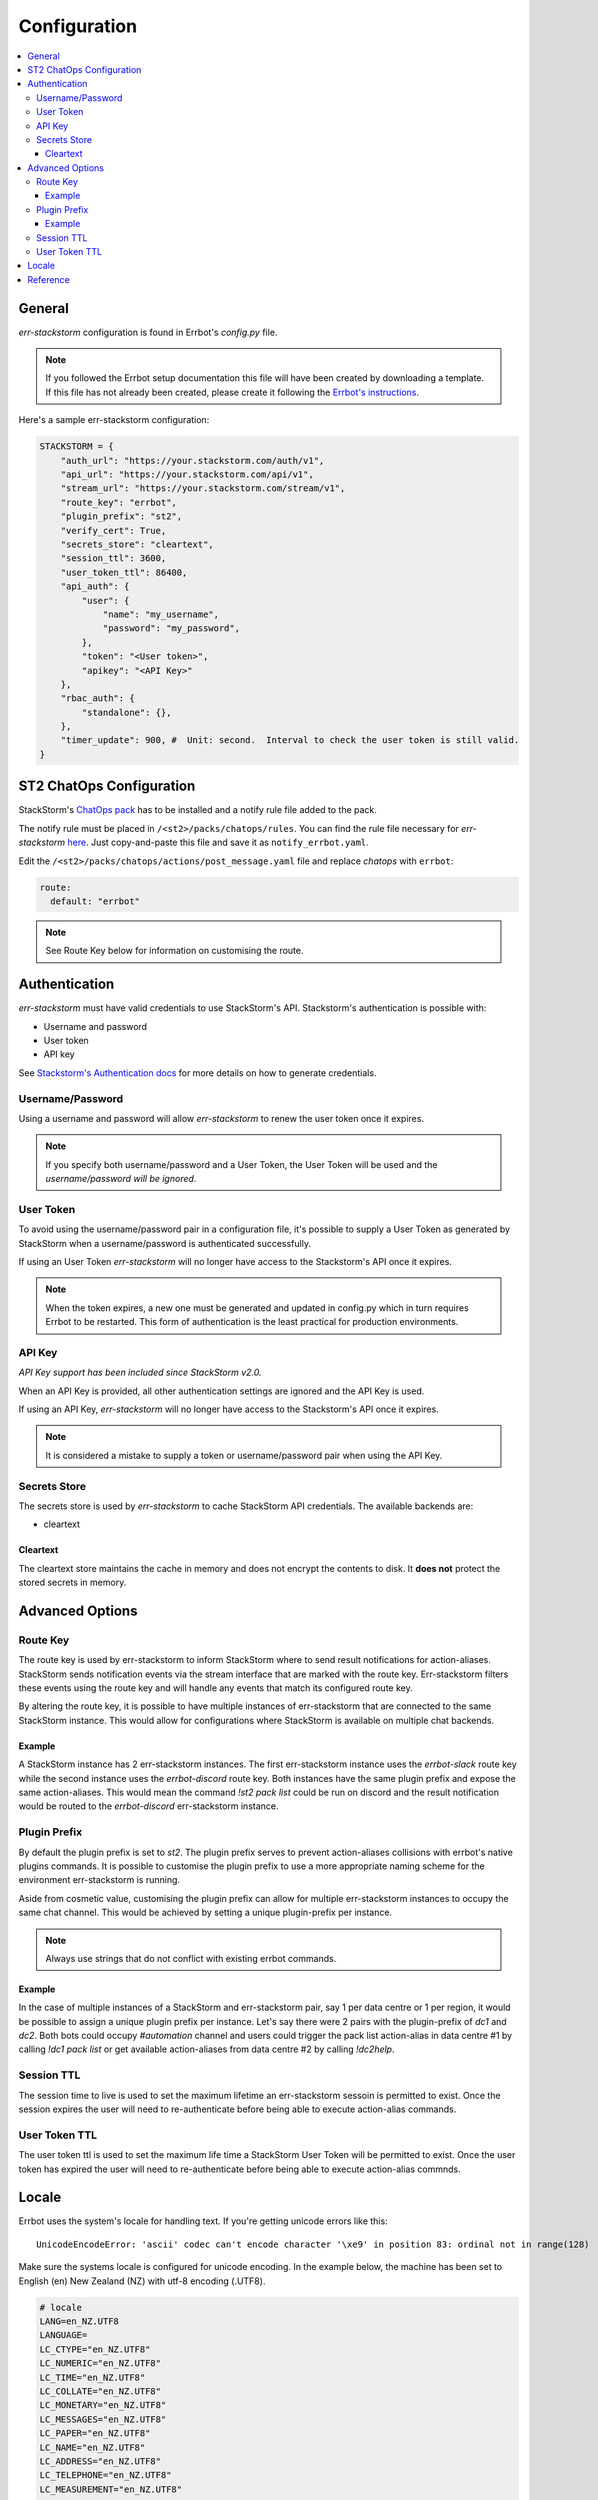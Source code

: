 .. _configuration:

****************
Configuration
****************

.. contents:: :local:

General
--------

`err-stackstorm` configuration is found in Errbot's `config.py` file.

.. note:: If you followed the Errbot setup documentation this file will have been created by downloading a template. If this file has not already been created, please create it following the `Errbot's instructions <http://errbot.io/en/latest/user_guide/setup.html#id1>`_.

Here's a sample err-stackstorm configuration:

.. code-block:: python

    STACKSTORM = {
        "auth_url": "https://your.stackstorm.com/auth/v1",
        "api_url": "https://your.stackstorm.com/api/v1",
        "stream_url": "https://your.stackstorm.com/stream/v1",
        "route_key": "errbot",
        "plugin_prefix": "st2",
        "verify_cert": True,
        "secrets_store": "cleartext",
        "session_ttl": 3600,
        "user_token_ttl": 86400,
        "api_auth": {
            "user": {
                "name": "my_username",
                "password": "my_password",
            },
            "token": "<User token>",
            "apikey": "<API Key>"
        },
        "rbac_auth": {
            "standalone": {},
        },
        "timer_update": 900, #  Unit: second.  Interval to check the user token is still valid.
    }

ST2 ChatOps Configuration
--------------------------

StackStorm's `ChatOps pack <https://github.com/StackStorm/st2/tree/master/contrib/chatops>`_ has to be installed and a notify rule file added to the pack.

The notify rule must be placed in ``/<st2>/packs/chatops/rules``. You can find the rule file necessary for `err-stackstorm` `here <https://raw.githubusercontent.com/nzlosh/err-stackstorm/master/contrib/stackstorm-chatops/rules/notify_errbot.yaml>`_. Just copy-and-paste this file and save it as ``notify_errbot.yaml``.

Edit the ``/<st2>/packs/chatops/actions/post_message.yaml`` file and replace `chatops` with ``errbot``:

.. code-block:: yaml

  route:
    default: "errbot"

.. note:: See Route Key below for information on customising the route.

Authentication
---------------

`err-stackstorm` must have valid credentials to use StackStorm's API.
Stackstorm's authentication is possible with:

* Username and password
* User token
* API key

See `Stackstorm's Authentication docs <https://docs.stackstorm.com/authentication.html>`_ for more details on how to generate credentials.

Username/Password
^^^^^^^^^^^^^^^^^^

Using a username and password will allow `err-stackstorm` to renew the user token once it expires.

.. note:: If you specify both username/password and a User Token, the User Token will be used and the *username/password will be ignored*.

User Token
^^^^^^^^^^

To avoid using the username/password pair in a configuration file, it's possible to supply a User Token as generated by StackStorm when a username/password is authenticated successfully.

If using an User Token `err-stackstorm` will no longer have access to the Stackstorm's API once it expires.

.. note:: When the token expires, a new one must be generated and updated in config.py which in turn requires Errbot to be restarted. This form of authentication is the least practical for production environments.

API Key
^^^^^^^^

*API Key support has been included since StackStorm v2.0.*

When an API Key is provided, all other authentication settings are ignored and the API Key is used.

If using an API Key, `err-stackstorm` will no longer have access to the Stackstorm's API once it expires.

.. note:: It is considered a mistake to supply a token or username/password pair when using the API Key.

Secrets Store
^^^^^^^^^^^^^^

The secrets store is used by `err-stackstorm` to cache StackStorm API credentials. The available backends are:

* cleartext


Cleartext
""""""""""

The cleartext store maintains the cache in memory and does not encrypt the contents to disk. It **does not** protect the stored secrets in memory.

Advanced Options
----------------

Route Key
^^^^^^^^^

The route key is used by err-stackstorm to inform StackStorm where to send result notifications for action-aliases.  StackStorm sends notification events via the stream interface that are marked with the route key.  Err-stackstorm filters these events using the route key and will handle any events that match its configured route key.

By altering the route key, it is possible to have multiple instances of err-stackstorm that are connected to the same StackStorm instance.  This would allow for configurations where StackStorm is available on multiple chat backends.

Example
"""""""
A StackStorm instance has 2 err-stackstorm instances.  The first err-stackstorm instance uses the `errbot-slack` route key while the second instance uses the `errbot-discord` route key.  Both instances have the same plugin prefix and expose the same action-aliases.  This would mean the command `!st2 pack list` could be run on discord and the result notification would be routed to the `errbot-discord` err-stackstorm instance.


Plugin Prefix
^^^^^^^^^^^^^

By default the plugin prefix is set to `st2`.  The plugin prefix serves to prevent action-aliases collisions with errbot's native plugins commands.  It is possible to customise the plugin prefix to use a more appropriate naming scheme for the environment err-stackstorm is running.

Aside from cosmetic value, customising the plugin prefix can allow for multiple err-stackstorm instances to occupy the same chat channel.  This would be achieved by setting a unique plugin-prefix per instance.

.. note:: Always use strings that do not conflict with existing errbot commands.

Example
"""""""
In the case of multiple instances of a StackStorm and err-stackstorm pair, say 1 per data centre or 1 per region, it would be possible to assign a unique plugin prefix per instance.  Let's say there were 2 pairs with the plugin-prefix of `dc1` and `dc2`.  Both bots could occupy `#automation` channel and users could trigger the pack list action-alias in data centre #1 by calling `!dc1 pack list` or get available action-aliases from data centre #2 by calling `!dc2help`.

Session TTL
^^^^^^^^^^^

The session time to live is used to set the maximum lifetime an err-stackstorm sessoin is permitted to exist.  Once the session expires the user will need to re-authenticate before being able to execute action-alias commands.

User Token TTL
^^^^^^^^^^^^^^

The user token ttl is used to set the maximum life time a StackStorm User Token will be permitted to exist.  Once the user token has expired the user will need to re-authenticate before being able to execute action-alias commnds.

Locale
-------

Errbot uses the system's locale for handling text. If you're getting unicode errors like this::

  UnicodeEncodeError: 'ascii' codec can't encode character '\xe9' in position 83: ordinal not in range(128)

Make sure the systems locale is configured for unicode encoding. In the example below, the machine has been set to English (en) New Zealand (NZ) with utf-8 encoding (.UTF8).

.. code-block:: bash

  # locale
  LANG=en_NZ.UTF8
  LANGUAGE=
  LC_CTYPE="en_NZ.UTF8"
  LC_NUMERIC="en_NZ.UTF8"
  LC_TIME="en_NZ.UTF8"
  LC_COLLATE="en_NZ.UTF8"
  LC_MONETARY="en_NZ.UTF8"
  LC_MESSAGES="en_NZ.UTF8"
  LC_PAPER="en_NZ.UTF8"
  LC_NAME="en_NZ.UTF8"
  LC_ADDRESS="en_NZ.UTF8"
  LC_TELEPHONE="en_NZ.UTF8"
  LC_MEASUREMENT="en_NZ.UTF8"
  LC_IDENTIFICATION="en_NZ.UTF8"
  LC_ALL=en_NZ.UTF8


Reference
----------


  .. csv-table::
    :header: "Option", "Description"
    :widths: 25, 40

    "auth_url", "StackStorm's authentication url end point.  Used to authenticate credentials against StackStorm."
    "api_url", "StackStorm's API url end point.  Used to execute action aliases received from the chat back-end."
    "stream_url", "StackStorm's Stream url end point.  Used to received ChatOps notifications."
    "verify_cert", "Default is *True*.  Verify the SSL certificate is valid when using https end points. Applies to all end points."
    "route_key", "Default is *errbot*. The name of the route to bot will listen for and submit action-alias executions with."
    "plugin_prefix", "Default is *st2*. Text used to prefix action-alias commands with to avoid name collisions between StackStorm Action-Aliases and Errbot plugin commands."
    "api_auth.user.name", "Errbot's username to authenticate with StackStorm."
    "api_auth.user.password", "Errbot's password to authenticate with StackStorm."
    "api_auth.token", "Errbot's user token to authenticate with StackStorm. Used instead of a username/password pair."
    "api_auth.apikey", "Errbot API key to authenticate with StackStorm. Used instead of a username/password pair or user token."
    "timer_update", "Unit: seconds. Default: 60.  Interval for err-stackstorm to the user token is valid."
    "rbac_auth.standalone", "Standalone authentication."
    "rbac_auth.clientside", "Clientside authentication, a chat user will supply StackStorm credentials to err-stackstorm via an authentication page."
    "rbac_auth.clientside.url", "Url to the authentication web page."
    "session_ttl", "Unit: seconds.  Default: 3600.  The time to live for a authentication session."
    "user_token_ttl", "Unit: seconds. Default: 86400.  The time to live for a StackStorm user token."
    "secrets_store.cleartext", "Use the in-memory store."

